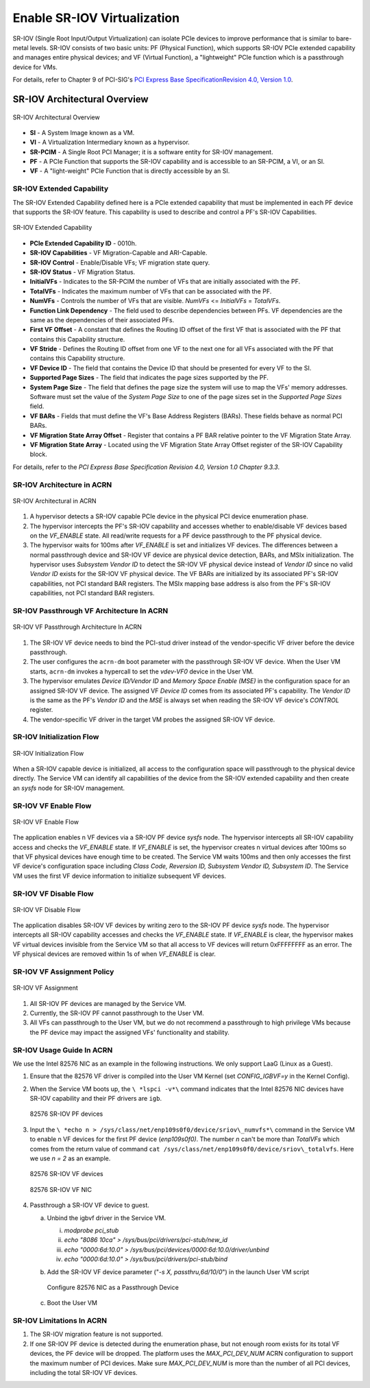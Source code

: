 .. _sriov_virtualization:

Enable SR-IOV Virtualization
############################

SR-IOV (Single Root Input/Output Virtualization) can isolate PCIe devices
to improve performance that is similar to bare-metal levels. SR-IOV consists
of two basic units: PF (Physical Function), which supports SR-IOV PCIe
extended capability and manages entire physical devices; and VF (Virtual
Function), a "lightweight" PCIe function which is a passthrough device for
VMs.

For details, refer to Chapter 9 of PCI-SIG's
`PCI Express Base SpecificationRevision 4.0, Version 1.0
<https://pcisig.com/pci-express-architecture-configuration-space-test-specification-revision-40-version-10>`_.

SR-IOV Architectural Overview
*****************************

.. figure:: images/sriov-image1.png
   :align: center
   :name: SR-IOV-architecture-overview

   SR-IOV Architectural Overview

-  **SI** - A System Image known as a VM.

-  **VI** - A Virtualization Intermediary known as a hypervisor.

-  **SR-PCIM** - A Single Root PCI Manager; it is a software entity for
   SR-IOV management.

-  **PF** - A PCIe Function that supports the SR-IOV capability
   and is accessible to an SR-PCIM, a VI, or an SI.

-  **VF** - A "light-weight" PCIe Function that is directly accessible by an
   SI.

SR-IOV Extended Capability
--------------------------

The SR-IOV Extended Capability defined here is a PCIe extended
capability that must be implemented in each PF device that supports the
SR-IOV feature. This capability is used to describe and control a PF's
SR-IOV Capabilities.

.. figure:: images/sriov-image2.png
   :align: center
   :name: SR-IOV-extended-capability

   SR-IOV Extended Capability

-  **PCIe Extended Capability ID** - 0010h.

-  **SR-IOV Capabilities** - VF Migration-Capable and ARI-Capable.

-  **SR-IOV Control** - Enable/Disable VFs; VF migration state query.

-  **SR-IOV Status** - VF Migration Status.

-  **InitialVFs** - Indicates to the SR-PCIM the number of VFs that are
   initially associated with the PF.

-  **TotalVFs** - Indicates the maximum number of VFs that can be
   associated with the PF.

-  **NumVFs** - Controls the number of VFs that are visible. *NumVFs* <=
   *InitialVFs* = *TotalVFs*.

-  **Function Link Dependency** - The field used to describe
   dependencies between PFs. VF dependencies are the same as the
   dependencies of their associated PFs.

-  **First VF Offset** - A constant that defines the Routing ID
   offset of the first VF that is associated with the PF that contains
   this Capability structure.

-  **VF Stride** - Defines the Routing ID offset from one VF to the
   next one for all VFs associated with the PF that contains this
   Capability structure.

-  **VF Device ID** - The field that contains the Device ID that should be
   presented for every VF to the SI.

-  **Supported Page Sizes** - The field that indicates the page sizes
   supported by the PF.

-  **System Page Size** - The field that defines the page size the system
   will use to map the VFs' memory addresses. Software must set the
   value of the *System Page Size* to one of the page sizes set in the
   *Supported Page Sizes* field.

-  **VF BARs** - Fields that must define the VF's Base Address
   Registers (BARs). These fields behave as normal PCI BARs.

-  **VF Migration State Array Offset** - Register that contains a
   PF BAR relative pointer to the VF Migration State Array.

-  **VF Migration State Array** - Located using the VF Migration
   State Array Offset register of the SR-IOV Capability block.

For details, refer to the *PCI Express Base Specification Revision 4.0, Version 1.0 Chapter 9.3.3*.

SR-IOV Architecture in ACRN
---------------------------

.. figure:: images/sriov-image3.png
   :align: center
   :name: SR-IOV-architecure-in-acrn

   SR-IOV Architectural in ACRN

1. A hypervisor detects a SR-IOV capable PCIe device in the physical PCI
   device enumeration phase.

2. The hypervisor intercepts the PF's SR-IOV capability and accesses whether
   to enable/disable VF devices based on the *VF\_ENABLE* state. All
   read/write requests for a PF device passthrough to the PF physical
   device.

3. The hypervisor waits for 100ms after *VF\_ENABLE* is set and initializes
   VF devices. The differences between a normal passthrough device and
   SR-IOV VF device are physical device detection, BARs, and MSIx
   initialization. The hypervisor uses *Subsystem Vendor ID* to detect the
   SR-IOV VF physical device instead of *Vendor ID* since no valid
   *Vendor ID* exists for the SR-IOV VF physical device. The VF BARs are
   initialized by its associated PF's SR-IOV capabilities, not PCI
   standard BAR registers. The MSIx mapping base address is also from the
   PF's SR-IOV capabilities, not PCI standard BAR registers.

SR-IOV Passthrough VF Architecture In ACRN
------------------------------------------

.. figure:: images/sriov-image4.png
   :align: center
   :name: SR-IOV-vf-passthrough

   SR-IOV VF Passthrough Architecture In ACRN

1. The SR-IOV VF device needs to bind the PCI-stud driver instead of the
   vendor-specific VF driver before the device passthrough.

2. The user configures the ``acrn-dm`` boot parameter with the passthrough
   SR-IOV VF device. When the User VM starts, ``acrn-dm`` invokes a
   hypercall to set the *vdev-VF0* device in the User VM.

3. The hypervisor emulates *Device ID/Vendor ID* and *Memory Space Enable
   (MSE)* in the configuration space for an assigned SR-IOV VF device. The
   assigned VF *Device ID* comes from its associated PF's capability. The
   *Vendor ID* is the same as the PF's *Vendor ID* and the *MSE* is always
   set when reading the SR-IOV VF device's *CONTROL* register.

4. The vendor-specific VF driver in the target VM probes the assigned SR-IOV
   VF device.

SR-IOV Initialization Flow
--------------------------

.. figure:: images/sriov-image5.png
   :align: center
   :name: SR-IOV-init-flow

   SR-IOV Initialization Flow

When a SR-IOV capable device is initialized, all access to the
configuration space will passthrough to the physical device directly.
The Service VM can identify all capabilities of the device from the SR-IOV
extended capability and then create an *sysfs* node for SR-IOV management.

SR-IOV VF Enable Flow
---------------------

.. figure:: images/sriov-image6.png
   :align: center
   :width: 900px
   :name: SR-IOV-enable-flow

   SR-IOV VF Enable Flow

The application enables n VF devices via a SR-IOV PF device *sysfs* node.
The hypervisor intercepts all SR-IOV capability access and checks the
*VF\_ENABLE* state. If *VF\_ENABLE* is set, the hypervisor creates n
virtual devices after 100ms so that VF physical devices have enough time to
be created. The Service VM waits 100ms and then only accesses the first VF
device's configuration space including *Class Code, Reversion ID, Subsystem
Vendor ID, Subsystem ID*. The Service VM uses the first VF device
information to initialize subsequent VF devices.

SR-IOV VF Disable Flow
----------------------

.. figure:: images/sriov-image7.png
   :align: center
   :name: SR-IOV-disable-flow

   SR-IOV VF Disable Flow

The application disables SR-IOV VF devices by writing zero to the SR-IOV PF
device *sysfs* node. The hypervisor intercepts all SR-IOV capability
accesses and checks the *VF\_ENABLE* state. If *VF\_ENABLE* is clear, the
hypervisor makes VF virtual devices invisible from the Service VM so that all
access to VF devices will return 0xFFFFFFFF as an error. The VF physical
devices are removed within 1s of when *VF\_ENABLE* is clear.

SR-IOV VF Assignment Policy
---------------------------

.. figure:: images/sriov-image8.png
   :align: center
   :name: SR-IOV-vf-assignment

   SR-IOV VF Assignment

1. All SR-IOV PF devices are managed by the Service VM.

2. Currently, the SR-IOV PF cannot passthrough to the User VM.

3. All VFs can passthrough to the User VM, but we do not recommend
   a passthrough to high privilege VMs because the PF device may impact
   the assigned VFs' functionality and stability.

SR-IOV Usage Guide In ACRN
--------------------------

We use the Intel 82576 NIC as an example in the following instructions. We
only support LaaG (Linux as a Guest).

1. Ensure that the 82576 VF driver is compiled into the User VM Kernel
   (set *CONFIG\_IGBVF=y* in the Kernel Config).

#. When the Service VM boots up, the ``\ *lspci -v*\`` command indicates
   that the Intel 82576 NIC devices have SR-IOV capability and their PF
   drivers are ``igb``.

   .. figure:: images/sriov-image9.png
      :align: center
      :name: 82576-pf

      82576 SR-IOV PF devices

#. Input the ``\ *echo n > /sys/class/net/enp109s0f0/device/sriov\_numvfs*\``
   command in the Service VM to enable n VF devices for the first PF
   device (\ *enp109s0f0)*. The number *n* can't be more than *TotalVFs*
   which comes from the return value of command
   ``cat /sys/class/net/enp109s0f0/device/sriov\_totalvfs``. Here we
   use *n = 2* as an example.

   .. figure:: images/sriov-image10.png
      :align: center
      :name: 82576-vf

      82576 SR-IOV VF devices

   .. figure:: images/sriov-image11.png
      :align: center
      :name: 82576-vf-nic

      82576 SR-IOV VF NIC

#. Passthrough a SR-IOV VF device to guest.

   a. Unbind the igbvf driver in the Service VM.

      i.   *modprobe pci\_stub*

      ii.  *echo "8086 10ca" > /sys/bus/pci/drivers/pci-stub/new\_id*

      iii. *echo "0000:6d:10.0" >
           /sys/bus/pci/devices/0000:6d:10.0/driver/unbind*

      iv.  *echo "0000:6d:10.0" >
           /sys/bus/pci/drivers/pci-stub/bind*

   b. Add the SR-IOV VF device parameter ("*-s X, passthru,6d/10/0*\ ") in
      the launch User VM script

      .. figure:: images/sriov-image12.png
         :align: center
         :name: 82576-nic-passthru

         Configure 82576 NIC as a Passthrough Device

   c. Boot the User VM

SR-IOV Limitations In ACRN
--------------------------

1. The SR-IOV migration feature is not supported.

2. If one SR-IOV PF device is detected during the enumeration phase, but
   not enough room exists for its total VF devices, the PF device will be
   dropped. The platform uses the *MAX_PCI_DEV_NUM* ACRN configuration to
   support the maximum number of PCI devices. Make sure *MAX_PCI_DEV_NUM* is
   more than the number of all PCI devices, including the total SR-IOV VF
   devices.
